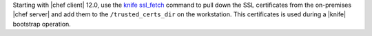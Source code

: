 .. The contents of this file may be included in multiple topics (using the includes directive).
.. The contents of this file should be modified in a way that preserves its ability to appear in multiple topics.


Starting with |chef client| 12.0, use the `knife ssl_fetch <http://docs.chef.io/knife_ssl_fetch.html>`_ command to pull down the SSL certificates from the on-premises |chef server| and add them to the ``/trusted_certs_dir`` on the workstation. This certificates is used during a |knife| bootstrap operation.
